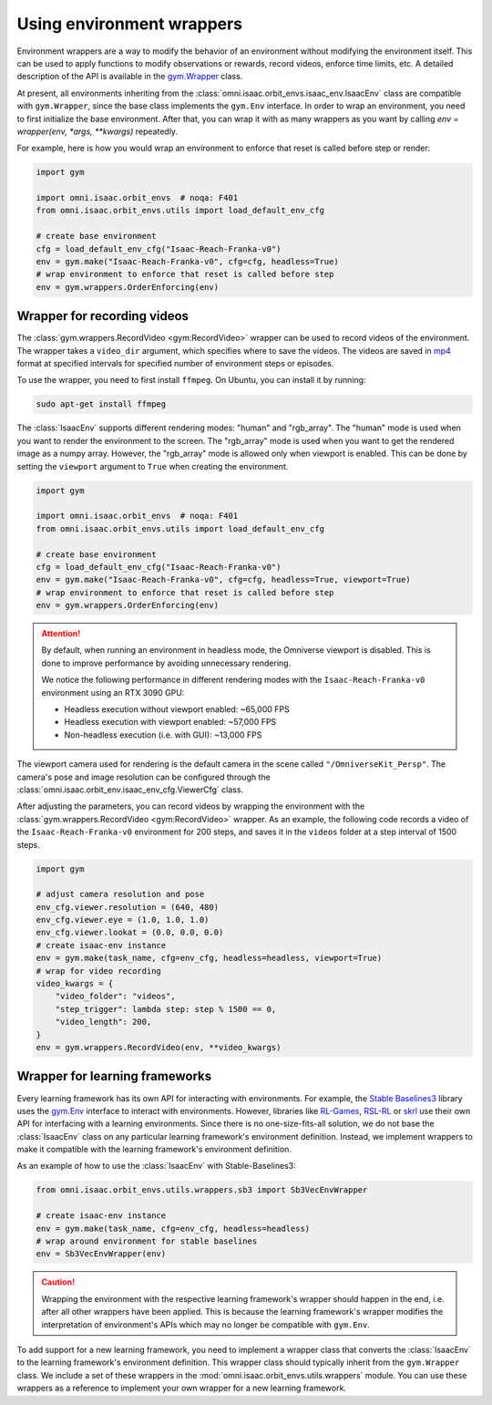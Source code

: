 Using environment wrappers
==========================

Environment wrappers are a way to modify the behavior of an environment without modifying the environment itself.
This can be used to apply functions to modify observations or rewards, record videos, enforce time limits, etc.
A detailed description of the API is available in the `gym.Wrapper <https://gymnasium.farama.org/api/wrappers/>`_ class.


At present, all environments inheriting from the :class:`omni.isaac.orbit_envs.isaac_env.IsaacEnv` class
are compatible with ``gym.Wrapper``, since the base class implements the ``gym.Env`` interface.
In order to wrap an environment, you need to first initialize the base environment. After that, you can
wrap it with as many wrappers as you want by calling `env = wrapper(env, *args, **kwargs)` repeatedly.

For example, here is how you would wrap an environment to enforce that reset is called before step or render:

.. code-block:: python

    import gym

    import omni.isaac.orbit_envs  # noqa: F401
    from omni.isaac.orbit_envs.utils import load_default_env_cfg

    # create base environment
    cfg = load_default_env_cfg("Isaac-Reach-Franka-v0")
    env = gym.make("Isaac-Reach-Franka-v0", cfg=cfg, headless=True)
    # wrap environment to enforce that reset is called before step
    env = gym.wrappers.OrderEnforcing(env)


Wrapper for recording videos
----------------------------

The :class:`gym.wrappers.RecordVideo <gym:RecordVideo>` wrapper can be used to record videos of the environment.
The wrapper takes a ``video_dir`` argument, which specifies where to save the videos. The videos are saved in
`mp4 <https://en.wikipedia.org/wiki/MP4_file_format>`__ format at specified intervals for specified
number of environment steps or episodes.

To use the wrapper, you need to first install ``ffmpeg``. On Ubuntu, you can install it by running:

.. code-block:: bash

    sudo apt-get install ffmpeg

The :class:`IsaacEnv` supports different rendering modes: "human" and "rgb_array". The "human" mode
is used when you want to render the environment to the screen. The "rgb_array" mode is used when you want
to get the rendered image as a numpy array. However, the "rgb_array" mode is allowed only when viewport
is enabled. This can be done by setting the ``viewport`` argument to ``True`` when creating the environment.

.. code-block:: python

    import gym

    import omni.isaac.orbit_envs  # noqa: F401
    from omni.isaac.orbit_envs.utils import load_default_env_cfg

    # create base environment
    cfg = load_default_env_cfg("Isaac-Reach-Franka-v0")
    env = gym.make("Isaac-Reach-Franka-v0", cfg=cfg, headless=True, viewport=True)
    # wrap environment to enforce that reset is called before step
    env = gym.wrappers.OrderEnforcing(env)

.. attention::

  By default, when running an environment in headless mode, the Omniverse viewport is disabled. This is done to
  improve performance by avoiding unnecessary rendering.

  We notice the following performance in different rendering modes with the  ``Isaac-Reach-Franka-v0`` environment
  using an RTX 3090 GPU:

  * Headless execution without viewport enabled: ~65,000 FPS
  * Headless execution with viewport enabled: ~57,000 FPS
  * Non-headless execution (i.e. with GUI): ~13,000 FPS


The viewport camera used for rendering is the default camera in the scene called ``"/OmniverseKit_Persp"``.
The camera's pose and image resolution can be configured through the
:class:`omni.isaac.orbit_env.isaac_env_cfg.ViewerCfg` class.


.. dropdown:: :fa:`eye,mr-1` Default parameters of the :class:`ViewerCfg` in the ``isaac_env_cfg.py`` file:

   .. literalinclude:: ../../../source/extensions/omni.isaac.orbit_envs/omni/isaac/orbit_envs/isaac_env_cfg.py
      :language: python
      :lines: 37-52
      :linenos:
      :lineno-start: 37


After adjusting the parameters, you can record videos by wrapping the environment with the
:class:`gym.wrappers.RecordVideo <gym:RecordVideo>` wrapper. As an example, the following code
records a video of the ``Isaac-Reach-Franka-v0`` environment for 200 steps, and saves it in the
``videos`` folder at a step interval of 1500 steps.

.. code:: python

    import gym

    # adjust camera resolution and pose
    env_cfg.viewer.resolution = (640, 480)
    env_cfg.viewer.eye = (1.0, 1.0, 1.0)
    env_cfg.viewer.lookat = (0.0, 0.0, 0.0)
    # create isaac-env instance
    env = gym.make(task_name, cfg=env_cfg, headless=headless, viewport=True)
    # wrap for video recording
    video_kwargs = {
        "video_folder": "videos",
        "step_trigger": lambda step: step % 1500 == 0,
        "video_length": 200,
    }
    env = gym.wrappers.RecordVideo(env, **video_kwargs)


Wrapper for learning frameworks
-------------------------------

Every learning framework has its own API for interacting with environments. For example, the
`Stable Baselines3 <https://stable-baselines3.readthedocs.io/en/master/>`__ library uses the
`gym.Env <https://gymnasium.farama.org/api/env/>`__ interface to interact with environments.
However, libraries like `RL-Games <https://github.com/Denys88/rl_games>`__,
`RSL-RL <https://github.com/leggedrobotics/rsl_rl>`__ or
`skrl <https://skrl.readthedocs.io>`__ use their own API for interfacing with a
learning environments. Since there is no one-size-fits-all solution, we do not base the :class:`IsaacEnv`
class on any particular learning framework's environment definition. Instead, we implement
wrappers to make it compatible with the learning framework's environment definition.

As an example of how to use the :class:`IsaacEnv` with Stable-Baselines3:

.. code:: python

    from omni.isaac.orbit_envs.utils.wrappers.sb3 import Sb3VecEnvWrapper

    # create isaac-env instance
    env = gym.make(task_name, cfg=env_cfg, headless=headless)
    # wrap around environment for stable baselines
    env = Sb3VecEnvWrapper(env)


.. caution::

  Wrapping the environment with the respective learning framework's wrapper should happen in the end,
  i.e. after all other wrappers have been applied. This is because the learning framework's wrapper
  modifies the interpretation of environment's APIs which may no longer be compatible with ``gym.Env``.


To add support for a new learning framework, you need to implement a wrapper class that
converts the :class:`IsaacEnv` to the learning framework's environment definition. This
wrapper class should typically inherit from the ``gym.Wrapper`` class. We include a
set of these wrappers in the :mod:`omni.isaac.orbit_envs.utils.wrappers` module. You can
use these wrappers as a reference to implement your own wrapper for a new learning framework.
